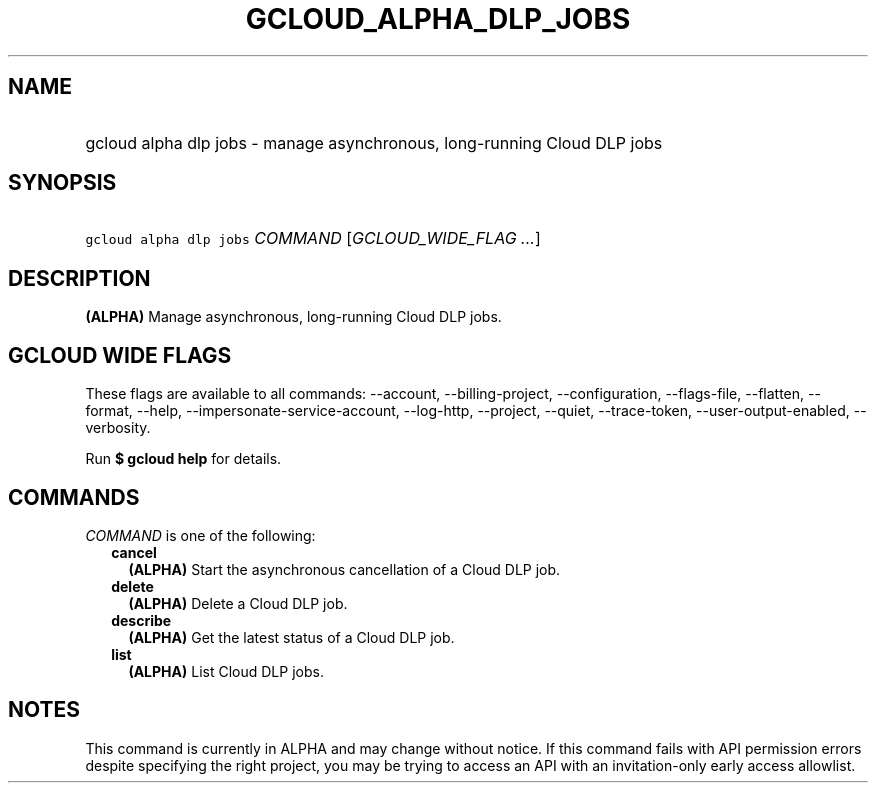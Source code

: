 
.TH "GCLOUD_ALPHA_DLP_JOBS" 1



.SH "NAME"
.HP
gcloud alpha dlp jobs \- manage asynchronous, long\-running Cloud DLP jobs



.SH "SYNOPSIS"
.HP
\f5gcloud alpha dlp jobs\fR \fICOMMAND\fR [\fIGCLOUD_WIDE_FLAG\ ...\fR]



.SH "DESCRIPTION"

\fB(ALPHA)\fR Manage asynchronous, long\-running Cloud DLP jobs.



.SH "GCLOUD WIDE FLAGS"

These flags are available to all commands: \-\-account, \-\-billing\-project,
\-\-configuration, \-\-flags\-file, \-\-flatten, \-\-format, \-\-help,
\-\-impersonate\-service\-account, \-\-log\-http, \-\-project, \-\-quiet,
\-\-trace\-token, \-\-user\-output\-enabled, \-\-verbosity.

Run \fB$ gcloud help\fR for details.



.SH "COMMANDS"

\f5\fICOMMAND\fR\fR is one of the following:

.RS 2m
.TP 2m
\fBcancel\fR
\fB(ALPHA)\fR Start the asynchronous cancellation of a Cloud DLP job.

.TP 2m
\fBdelete\fR
\fB(ALPHA)\fR Delete a Cloud DLP job.

.TP 2m
\fBdescribe\fR
\fB(ALPHA)\fR Get the latest status of a Cloud DLP job.

.TP 2m
\fBlist\fR
\fB(ALPHA)\fR List Cloud DLP jobs.


.RE
.sp

.SH "NOTES"

This command is currently in ALPHA and may change without notice. If this
command fails with API permission errors despite specifying the right project,
you may be trying to access an API with an invitation\-only early access
allowlist.

